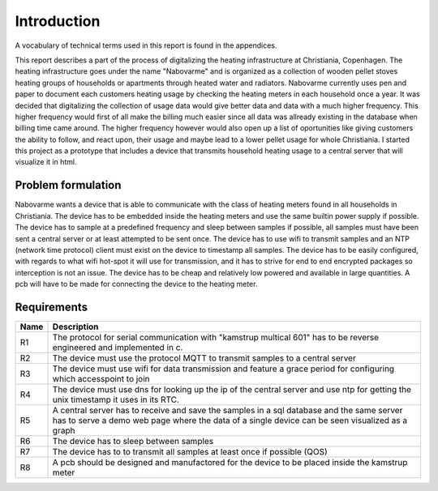 Introduction
============

A vocabulary of technical terms used in this report is found in the appendices.

This report describes a part of the process of digitalizing the heating infrastructure at Christiania, Copenhagen.
The heating infrastructure goes under the name "Nabovarme" and is organized as a collection of wooden pellet stoves heating
groups of households or apartments through heated water and radiators.
Nabovarme currently uses pen and paper to document each customers heating usage by checking the heating meters in each
household once a year.
It was decided that digitalizing the collection of usage data would give better data and data with a much higher frequency.
This higher frequency would first of all make the billing much easier since all data was allready existing in the database
when billing time came around. The higher frequency however would also open up a list of oportunities like giving customers
the ability to follow, and react upon, their usage and maybe lead to a lower pellet usage for whole Christiania.
I started this project as a prototype that includes a device that transmits household heating usage to a central
server that will visualize it in html.


Problem formulation
-------------------
Nabovarme wants a device that is able to communicate with the class of heating meters found in all households in Christiania.
The device has to be embedded inside the heating meters and use the same builtin power supply if possible.
The device has to sample at a predefined frequency and sleep between samples if possible, all samples must have been sent a
central server or at least attempted to be sent once. The device has to use wifi to transmit samples and an NTP (network time protocol)
client must exist on the device to timestamp all samples.
The device has to be easily configured, with regards to what wifi hot-spot it will use for transmission, and it has to strive for
end to end encrypted packages so interception is not an issue.
The device has to be cheap and relatively low powered and available in large quantities. A pcb will have to be made for
connecting the device to the heating meter.

Requirements
------------


+-------+------------------------------------------------------------------------------+
| Name  |Description                                                                   |
+=======+==============================================================================+
|R1     |The protocol for serial communication with "kamstrup multical 601" has to be  |
|       |reverse engineered and implemented in c.                                      |
+-------+------------------------------------------------------------------------------+
|R2     |The device must use the protocol MQTT to transmit samples to a central server |
+-------+------------------------------------------------------------------------------+
|R3     |The device must use wifi for data transmission and feature a grace period for |
|       |configuring which accesspoint to join                                         |
+-------+------------------------------------------------------------------------------+
|R4     |The device must use dns for looking up the ip of the central server and use   |
|       |ntp for getting the unix timestamp it uses in its RTC.                        |
+-------+------------------------------------------------------------------------------+
|R5     |A central server has to receive and save the samples in a sql database and    |
|       |the same server has to serve a demo web page where the data of a single       |
|       |device can be seen visualized as a graph                                      |
+-------+------------------------------------------------------------------------------+
|R6     |The device has to sleep between samples                                       |
+-------+------------------------------------------------------------------------------+
|R7     |The device has to to transmit all samples at least once if possible (QOS)     |
+-------+------------------------------------------------------------------------------+
|R8     |A pcb should be designed and manufactored for the device to be placed inside  |
|       |the kamstrup meter                                                            |
+-------+------------------------------------------------------------------------------+